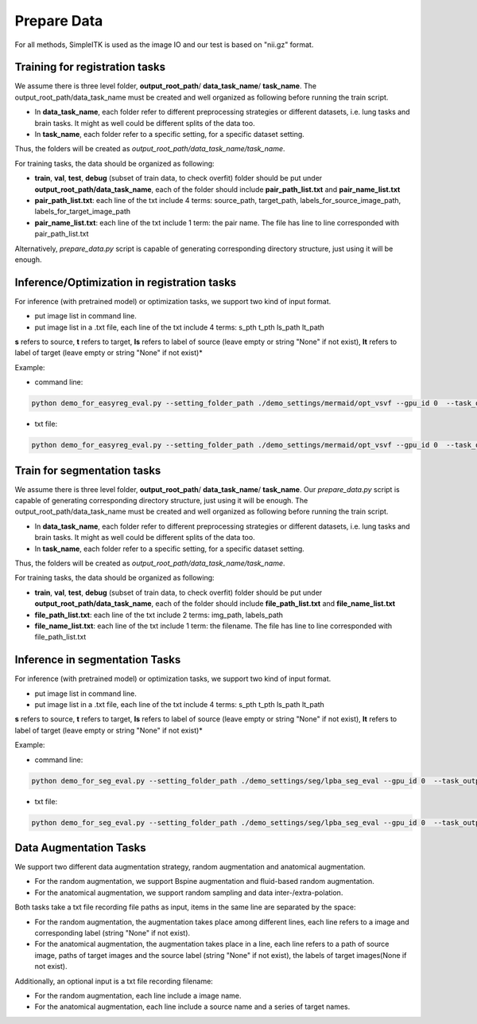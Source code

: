 Prepare Data
=============

For all methods, SimpleITK is used as the image IO and our test is based on "nii.gz" format.




.. _prepare-data-reg-training-label:

Training for registration tasks
^^^^^^^^^^^^^^^^^^^^^^^^^^^^
We assume there is three level folder, **output_root_path**/ **data_task_name**/ **task_name**.
The output_root_path/data_task_name must be created and well organized as following before running the train script.

* In **data_task_name**, each folder refer to different preprocessing strategies or different datasets, i.e. lung tasks and brain tasks. It might as well could be different splits of the data too.
* In **task_name**, each folder refer to a specific setting, for a specific dataset setting.
Thus, the folders will be created as *output_root_path/data_task_name/task_name*.

For training tasks, the data should be organized as following:

* **train**, **val**,  **test**, **debug** (subset of train data, to check overfit)  folder should be put under **output_root_path/data_task_name**, each of the folder should  include **pair_path_list.txt** and **pair_name_list.txt**
* **pair_path_list.txt**: each line of the txt include 4 terms: source_path, target_path, labels_for_source_image_path, labels_for_target_image_path
* **pair_name_list.txt**: each line of the txt include 1 term: the pair name.  The file has line to line corresponded with pair_path_list.txt

Alternatively,  *prepare_data.py* script is capable of generating corresponding directory structure, just using it will be enough.




.. _prepare-data-reg-eval-label:
Inference/Optimization in registration tasks
^^^^^^^^^^^^^^^^^^

For inference (with pretrained model) or optimization tasks, we support two kind of input format.

- put image list in command line.
- put image list in a .txt file, each line of the txt include 4 terms: s_pth t_pth ls_path lt_path

**s** refers to source, **t** refers to target, **ls** refers to label of source (leave empty or string "None" if not exist), **lt** refers to label of target (leave empty or string "None" if not exist)*

Example:

- command line:
.. code:: shell

    python demo_for_easyreg_eval.py --setting_folder_path ./demo_settings/mermaid/opt_vsvf --gpu_id 0  --task_output_path ./demo_output/mermaid/opt_vsvf -s ./oai_examples/9352883_20051123_SAG_3D_DESS_LEFT_016610798103_image.nii.gz ./oai_examples/9761431_20051103_SAG_3D_DESS_RIGHT_016610945809_image.nii.gz -t ./oai_examples/9403165_20060316_SAG_3D_DESS_LEFT_016610900302_image.nii.gz ./oai_examples/9211869_20050131_SAG_3D_DESS_RIGHT_016610167512_image.nii.gz

- txt file:
.. code:: shell

    python demo_for_easyreg_eval.py --setting_folder_path ./demo_settings/mermaid/opt_vsvf --gpu_id 0  --task_output_path ./demo_output/mermaid/opt_vsvf --pair_txt_path ./oai_examples.txt



.. _prepare-data-seg-training-label:

Train for segmentation tasks
^^^^^^^^^^^^^^^^^^^^^^^^^^^^
We assume there is three level folder, **output_root_path**/ **data_task_name**/ **task_name**. Our *prepare_data.py* script is capable of generating corresponding directory structure, just using it will be enough.
The output_root_path/data_task_name must be created and well organized as following before running the train script.

* In **data_task_name**, each folder refer to different preprocessing strategies or different datasets, i.e. lung tasks and brain tasks. It might as well could be different splits of the data too.
* In **task_name**, each folder refer to a specific setting, for a specific dataset setting.
Thus, the folders will be created as *output_root_path/data_task_name/task_name*.

For training tasks, the data should be organized as following:

* **train**, **val**,  **test**, **debug** (subset of train data, to check overfit)  folder should be put under **output_root_path/data_task_name**, each of the folder should  include **file_path_list.txt** and **file_name_list.txt**
* **file_path_list.txt**: each line of the txt include 2 terms: img_path, labels_path
* **file_name_list.txt**: each line of the txt include 1 term: the filename.  The file has line to line corresponded with file_path_list.txt




.. _prepare-data-seg-eval-label:
Inference in segmentation Tasks
^^^^^^^^^^^^^^^^^^

For inference (with pretrained model) or optimization tasks, we support two kind of input format.

- put image list in command line.
- put image list in a .txt file, each line of the txt include 4 terms: s_pth t_pth ls_path lt_path

**s** refers to source, **t** refers to target, **ls** refers to label of source (leave empty or string "None" if not exist), **lt** refers to label of target (leave empty or string "None" if not exist)*

Example:

- command line:
.. code:: shell

    python demo_for_seg_eval.py --setting_folder_path ./demo_settings/seg/lpba_seg_eval --gpu_id 0  --task_output_path ./demo_output/seg/lpba_seg_eval -i ./lpba_examples/s3.nii.gz ./lpba_examples/s27.nii.gz

- txt file:
.. code:: shell

    python demo_for_seg_eval.py --setting_folder_path ./demo_settings/seg/lpba_seg_eval --gpu_id 0  --task_output_path ./demo_output/seg/lpba_seg_eval --file_txt_path ./lpba_examples.txt





Data Augmentation Tasks
^^^^^^^^^^^^^^^^^^^^^^^^
We support two different data augmentation strategy, random augmentation and anatomical augmentation.

* For the random augmentation, we support Bspine augmentation and fluid-based random augmentation.
* For the anatomical augmentation, we support random sampling and data inter-/extra-polation.

Both tasks take a txt file recording file paths as input, items in the same line are separated by the space:

* For the random augmentation, the augmentation takes place among different lines, each line refers to a image and corresponding label (string "None" if not exist).
* For the anatomical augmentation, the augmentation takes place in a line, each line refers to a path of source image, paths of target images and the source label (string "None" if not exist), the labels of target images(None if not exist).


Additionally, an optional input is a txt file recording filename:

* For the random augmentation, each line include a image name.
* For the anatomical augmentation, each line include a source name and a series of target names.
